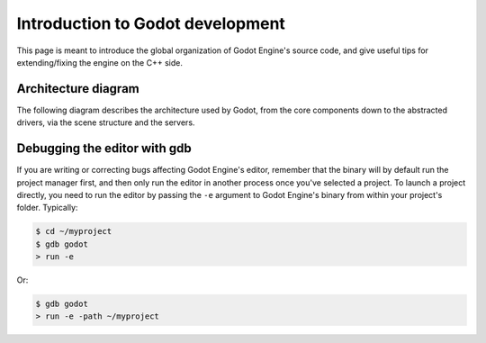 .. _doc_introduction_to_godot_development:

Introduction to Godot development
=================================

This page is meant to introduce the global organization of Godot Engine's
source code, and give useful tips for extending/fixing the engine on the
C++ side.

Architecture diagram
--------------------

The following diagram describes the architecture used by Godot, from the
core components down to the abstracted drivers, via the scene
structure and the servers.

.. image:: /img/architecture_diagram.jpg

Debugging the editor with gdb
-----------------------------

If you are writing or correcting bugs affecting Godot Engine's editor,
remember that the binary will by default run the project manager first,
and then only run the editor in another process once you've selected a
project. To launch a project directly, you need to run the editor by
passing the ``-e`` argument to Godot Engine's binary from within your
project's folder. Typically:

.. code:: bash

    $ cd ~/myproject
    $ gdb godot
    > run -e

Or:

.. code:: bash

    $ gdb godot
    > run -e -path ~/myproject
